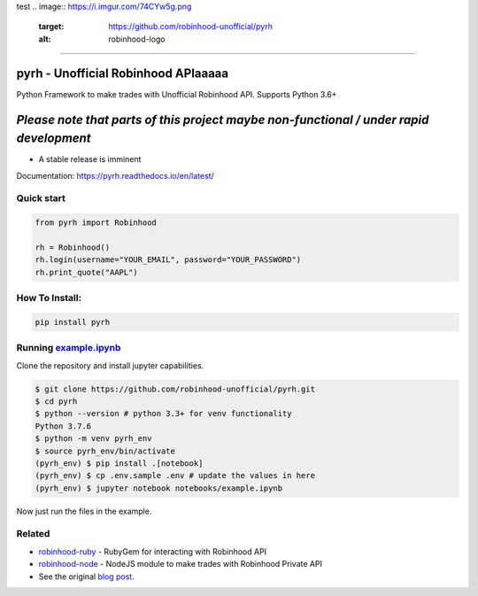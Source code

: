 test
.. image:: https://i.imgur.com/74CYw5g.png
   :target: https://github.com/robinhood-unofficial/pyrh
   :alt: robinhood-logo

-------------------------------------------------------------

pyrh - Unofficial Robinhood APIaaaaa
###############################

.. image:: https://github.com/robinhood-unofficial/pyrh/workflows/build/badge.svg?branch=master&event=push
   :target: https://github.com/robinhood-unofficial/pyrh/actions?query=workflow%3Abuild+branch%3Amaster
   :alt: Build Status

.. image:: https://codecov.io/gh/robinhood-unofficial/pyrh/branch/master/graph/badge.svg
   :target: https://codecov.io/gh/robinhood-unofficial/pyrh
   :alt: Coverage

.. image:: https://readthedocs.org/projects/pyrh/badge/?version=latest
   :target: https://pyrh.readthedocs.io/en/latest/?badge=latest
   :alt: Documentation Status

.. image:: https://img.shields.io/pypi/v/pyrh?style=plastic
   :target: https://pypi.org/project/pyrh/
   :alt: PyPI Version

.. image:: https://img.shields.io/pypi/dm/pyrh?color=blue&style=plastic
   :target: https://pypi.org/project/pyrh/
   :alt: PyPI - Downloads

.. image:: https://img.shields.io/github/license/robinhood-unofficial/Robinhood
   :target: https://github.com/robinhood-unofficial/pyrh/blob/master/LICENSE
   :alt: License

.. image:: https://img.shields.io/badge/code%20style-black-000000.svg
   :target: https://github.com/psf/black
   :alt: Code Style

.. image:: https://img.shields.io/gitter/room/J-Robinhood/Lobby
   :target: https://gitter.im/J-Robinhood/Lobby?utm_source=badge&utm_medium=badge&utm_campaign=pr-badge&utm_content=badge
   :alt: Gitter

Python Framework to make trades with Unofficial Robinhood API. Supports Python 3.6+

*Please note that parts of this project maybe non-functional / under rapid development*
#######################################################################################

* A stable release is imminent

Documentation: https://pyrh.readthedocs.io/en/latest/

Quick start
***********

.. code-block:: python

   from pyrh import Robinhood

   rh = Robinhood()
   rh.login(username="YOUR_EMAIL", password="YOUR_PASSWORD")
   rh.print_quote("AAPL")

How To Install:
***************

.. code-block::

   pip install pyrh

Running example.ipynb_
**********************

.. _example.ipynb: https://github.com/robinhood-unofficial/pyrh/blob/master/notebooks/example.ipynb

Clone the repository and install jupyter capabilities.

.. code-block::

   $ git clone https://github.com/robinhood-unofficial/pyrh.git
   $ cd pyrh
   $ python --version # python 3.3+ for venv functionality
   Python 3.7.6
   $ python -m venv pyrh_env
   $ source pyrh_env/bin/activate
   (pyrh_env) $ pip install .[notebook]
   (pyrh_env) $ cp .env.sample .env # update the values in here
   (pyrh_env) $ jupyter notebook notebooks/example.ipynb

Now just run the files in the example.

Related
*******

* `robinhood-ruby <https://github.com/rememberlenny/robinhood-ruby>`_ - RubyGem for interacting with Robinhood API
* `robinhood-node <https://github.com/aurbano/robinhood-node>`_ - NodeJS module to make trades with Robinhood Private API
* See the original `blog post <https://medium.com/@rohanpai25/reversing-robinhood-free-accessible-automated-stock-trading-f40fba1e7d8b>`_.
